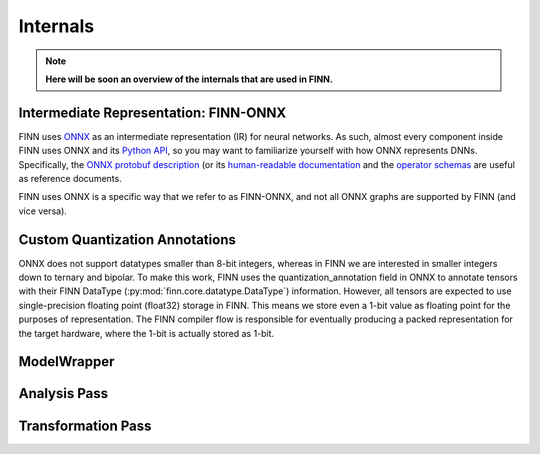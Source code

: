 *********
Internals
*********

.. note:: **Here will be soon an overview of the internals that are used in FINN.**

Intermediate Representation: FINN-ONNX
======================================

FINN uses `ONNX <https://github.com/onnx/onnx>`_ as an intermediate representation (IR) for neural networks. As such, almost every component inside FINN uses ONNX and its `Python API <https://github.com/onnx/onnx/blob/master/docs/PythonAPIOverview.md>`_, so you may want to familiarize yourself with how ONNX represents DNNs. Specifically, the `ONNX protobuf description <https://github.com/onnx/onnx/blob/master/onnx/onnx.proto>`_ (or its `human-readable documentation <https://github.com/onnx/onnx/blob/master/docs/IR.md>`_ and the `operator schemas <https://github.com/onnx/onnx/blob/master/docs/Operators.md>`_ are useful as reference documents.

FINN uses ONNX is a specific way that we refer to as FINN-ONNX, and not all ONNX graphs are supported by FINN (and vice versa).

Custom Quantization Annotations
===============================

ONNX does not support datatypes smaller than 8-bit integers, whereas in FINN we are interested in smaller integers down to ternary and bipolar. To make this work, FINN uses the quantization_annotation field in ONNX to annotate tensors with their FINN DataType (:py:mod:`finn.core.datatype.DataType`) information. However, all tensors are expected to use single-precision floating point (float32) storage in FINN. This means we store even a 1-bit value as floating point for the purposes of representation. The FINN compiler flow is responsible for eventually producing a packed representation for the target hardware, where the 1-bit is actually stored as 1-bit.

ModelWrapper
============

Analysis Pass
=============

Transformation Pass
===================
